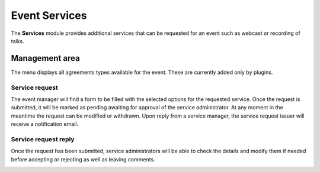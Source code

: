 .. _event_services:

Event Services
==============

The **Services** module provides additional services that can be requested for
an event such as webcast or recording of talks.


Management area
---------------

The menu displays all agreements types available for the event. These are
currently added only by plugins.

|service-types|


Service request
~~~~~~~~~~~~~~~

The event manager will find a form to be filled with the selected
options for the requested service. Once the request is submitted, it will be
marked as pending awaiting for approval of the service administrator. At any
moment in the meantime the request can be modified or withdrawn. Upon reply from
a service manager, the service request issuer will receive a notification email.

|service-request|


Service request reply
~~~~~~~~~~~~~~~~~~~~~

Once the request has been submitted, service administrators will be able to
check the details and modify them if needed before accepting or rejecting as
well as leaving comments.

|service-request-admin|


.. |service-types| image:: UserGuidePics/service-types.png
.. |service-request| image:: UserGuidePics/service-request.png
.. |service-request-admin| image:: UserGuidePics/service-request-admin.png
